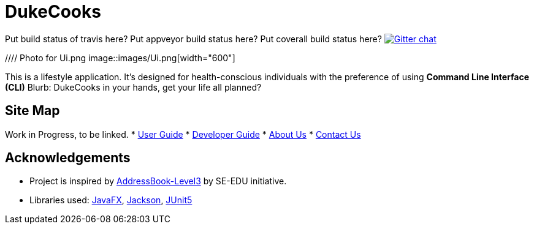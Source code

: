 = DukeCooks
ifdef::env-github,env-browser[:relfileprefix: docs/]

Put build status of travis here?
Put appveyor build status here?
Put coverall build status here?
https://gitter.im/se-edu/Lobby[image:https://badges.gitter.im/se-edu/Lobby.svg[Gitter chat]]

//// Photo for Ui.png
ifndef::env-github[]
image::images/Ui.png[width="600"]
endif::[]

This is a lifestyle application. It's designed for health-conscious individuals with the preference of using *Command Line Interface (CLI)*
Blurb: DukeCooks in your hands, get your life all planned?

== Site Map

Work in Progress, to be linked.
* <<UserGuide#, User Guide>>
* <<DeveloperGuide#, Developer Guide>>
* <<AboutUs#, About Us>>
* <<ContactUs#, Contact Us>>

== Acknowledgements

* Project is inspired by  https://se-education.org[AddressBook-Level3] by SE-EDU initiative.
* Libraries used: https://openjfx.io/[JavaFX], https://github.com/FasterXML/jackson[Jackson], https://github.com/junit-team/junit5[JUnit5]
